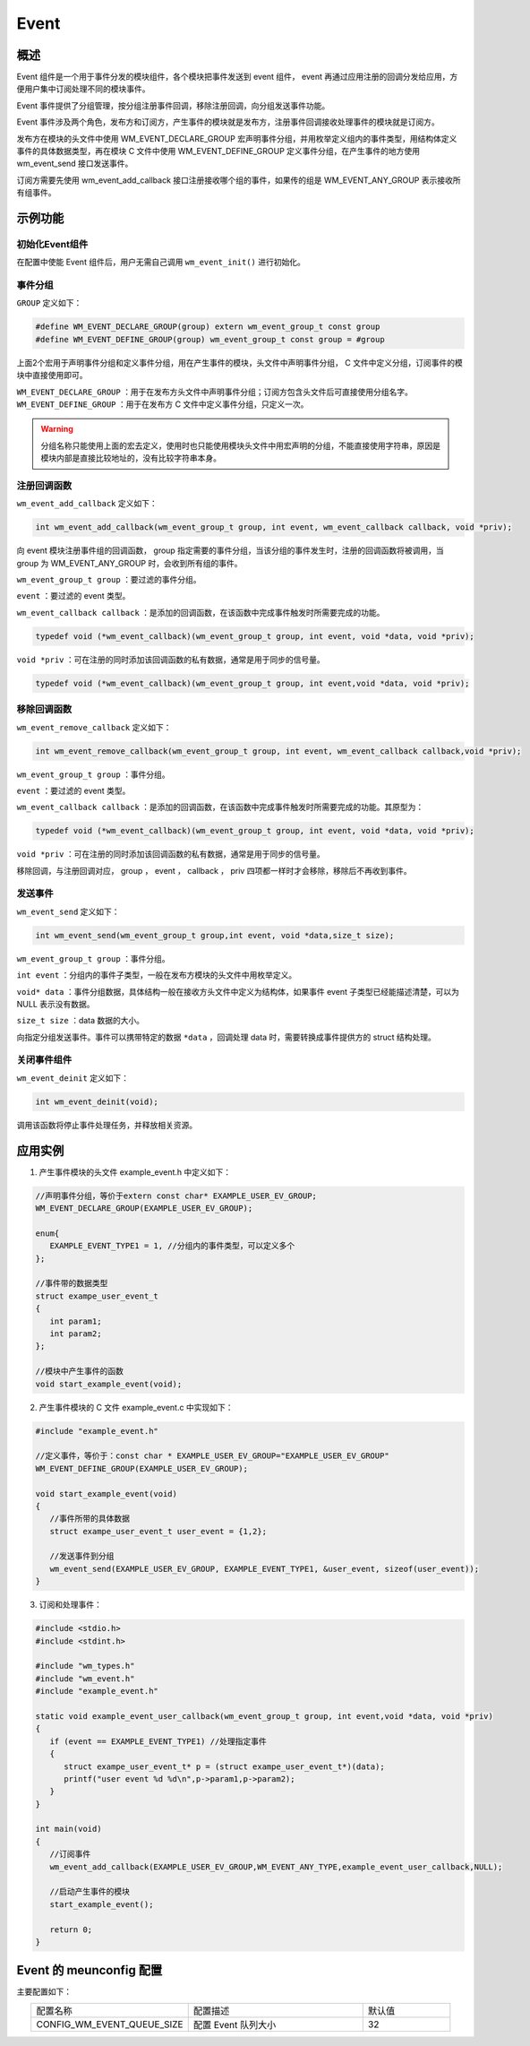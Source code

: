 Event
===========
概述
----------

Event 组件是一个用于事件分发的模块组件，各个模块把事件发送到 event 组件， event 再通过应用注册的回调分发给应用，方便用户集中订阅处理不同的模块事件。

Event 事件提供了分组管理，按分组注册事件回调，移除注册回调，向分组发送事件功能。

Event 事件涉及两个角色，发布方和订阅方，产生事件的模块就是发布方，注册事件回调接收处理事件的模块就是订阅方。

发布方在模块的头文件中使用 WM_EVENT_DECLARE_GROUP 宏声明事件分组，并用枚举定义组内的事件类型，用结构体定义事件的具体数据类型，再在模块 C 文件中使用 WM_EVENT_DEFINE_GROUP 定义事件分组，在产生事件的地方使用 wm_event_send 接口发送事件。

订阅方需要先使用 wm_event_add_callback 接口注册接收哪个组的事件，如果传的组是 WM_EVENT_ANY_GROUP 表示接收所有组事件。

示例功能
----------

初始化Event组件
^^^^^^^^^^^^^^^^^^

在配置中使能 Event 组件后，用户无需自己调用 ``wm_event_init()`` 进行初始化。


事件分组
^^^^^^^^^^^^^^^^^^^

``GROUP`` 定义如下：

.. code:: c

   #define WM_EVENT_DECLARE_GROUP(group) extern wm_event_group_t const group
   #define WM_EVENT_DEFINE_GROUP(group) wm_event_group_t const group = #group

上面2个宏用于声明事件分组和定义事件分组，用在产生事件的模块，头文件中声明事件分组， C 文件中定义分组，订阅事件的模块中直接使用即可。


``WM_EVENT_DECLARE_GROUP`` ：用于在发布方头文件中声明事件分组；订阅方包含头文件后可直接使用分组名字。
``WM_EVENT_DEFINE_GROUP``  ：用于在发布方 C 文件中定义事件分组，只定义一次。

.. warning::
   分组名称只能使用上面的宏去定义，使用时也只能使用模块头文件中用宏声明的分组，不能直接使用字符串，原因是模块内部是直接比较地址的，没有比较字符串本身。


注册回调函数
^^^^^^^^^^^^^^^^^^^

``wm_event_add_callback`` 定义如下：

.. code:: c

   int wm_event_add_callback(wm_event_group_t group, int event, wm_event_callback callback, void *priv);


向 event 模块注册事件组的回调函数， group 指定需要的事件分组，当该分组的事件发生时，注册的回调函数将被调用，当 group 为 WM_EVENT_ANY_GROUP 时，会收到所有组的事件。

``wm_event_group_t group`` ：要过滤的事件分组。

``event`` ：要过滤的 event 类型。

``wm_event_callback callback`` ：是添加的回调函数，在该函数中完成事件触发时所需要完成的功能。

.. code:: c

   typedef void (*wm_event_callback)(wm_event_group_t group, int event, void *data, void *priv);

``void *priv`` ：可在注册的同时添加该回调函数的私有数据，通常是用于同步的信号量。

.. code:: c

   typedef void (*wm_event_callback)(wm_event_group_t group, int event,void *data, void *priv);


移除回调函数
^^^^^^^^^^^^^^^^^^^

``wm_event_remove_callback`` 定义如下：

.. code:: c

   int wm_event_remove_callback(wm_event_group_t group, int event, wm_event_callback callback,void *priv);


``wm_event_group_t group`` ：事件分组。

``event`` ：要过滤的 event 类型。

``wm_event_callback callback`` ：是添加的回调函数，在该函数中完成事件触发时所需要完成的功能。其原型为：

.. code:: c

   typedef void (*wm_event_callback)(wm_event_group_t group, int event, void *data, void *priv);

``void *priv`` ：可在注册的同时添加该回调函数的私有数据，通常是用于同步的信号量。


移除回调，与注册回调对应， group ， event ， callback ， priv 四项都一样时才会移除，移除后不再收到事件。



发送事件
^^^^^^^^^^^^^^^

``wm_event_send`` 定义如下：

.. code:: c

   int wm_event_send(wm_event_group_t group,int event, void *data,size_t size);

``wm_event_group_t group`` ：事件分组。

``int event`` ：分组内的事件子类型，一般在发布方模块的头文件中用枚举定义。

``void* data`` ：事件分组数据，具体结构一般在接收方头文件中定义为结构体，如果事件 event 子类型已经能描述清楚，可以为 NULL 表示没有数据。

``size_t size`` ：data 数据的大小。

向指定分组发送事件。事件可以携带特定的数据 ``*data`` ，回调处理 data 时，需要转换成事件提供方的 struct 结构处理。




关闭事件组件
^^^^^^^^^^^^^^^^

``wm_event_deinit`` 定义如下：

.. code:: c

   int wm_event_deinit(void);



调用该函数将停止事件处理任务，并释放相关资源。


应用实例
----------

1. 产生事件模块的头文件 example_event.h 中定义如下：

.. code:: C

   //声明事件分组，等价于extern const char* EXAMPLE_USER_EV_GROUP;
   WM_EVENT_DECLARE_GROUP(EXAMPLE_USER_EV_GROUP);

   enum{
      EXAMPLE_EVENT_TYPE1 = 1, //分组内的事件类型，可以定义多个
   };

   //事件带的数据类型
   struct exampe_user_event_t
   {
      int param1;
      int param2;
   };

   //模块中产生事件的函数
   void start_example_event(void);


2. 产生事件模块的 C 文件 example_event.c 中实现如下：

.. code:: C

   #include "example_event.h"

   //定义事件，等价于：const char * EXAMPLE_USER_EV_GROUP="EXAMPLE_USER_EV_GROUP"
   WM_EVENT_DEFINE_GROUP(EXAMPLE_USER_EV_GROUP);

   void start_example_event(void)
   {
      //事件所带的具体数据
      struct exampe_user_event_t user_event = {1,2};

      //发送事件到分组
      wm_event_send(EXAMPLE_USER_EV_GROUP, EXAMPLE_EVENT_TYPE1, &user_event, sizeof(user_event));
   }


3. 订阅和处理事件：

.. code:: C

   #include <stdio.h>
   #include <stdint.h>

   #include "wm_types.h"
   #include "wm_event.h"
   #include "example_event.h"

   static void example_event_user_callback(wm_event_group_t group, int event,void *data, void *priv)
   {
      if (event == EXAMPLE_EVENT_TYPE1) //处理指定事件
      {
         struct exampe_user_event_t* p = (struct exampe_user_event_t*)(data);
         printf("user event %d %d\n",p->param1,p->param2);
      }
   }

   int main(void)
   {
      //订阅事件
      wm_event_add_callback(EXAMPLE_USER_EV_GROUP,WM_EVENT_ANY_TYPE,example_event_user_callback,NULL);

      //启动产生事件的模块
      start_example_event();

      return 0;
   }


Event 的 meunconfig 配置
----------------------------

主要配置如下：

.. list-table::
   :widths: 45 50 25 
   :header-rows: 0
   :align: center

   * - 配置名称
     - 配置描述
     - 默认值

   * - CONFIG_WM_EVENT_QUEUE_SIZE
     - 配置 Event 队列大小
     - 32
